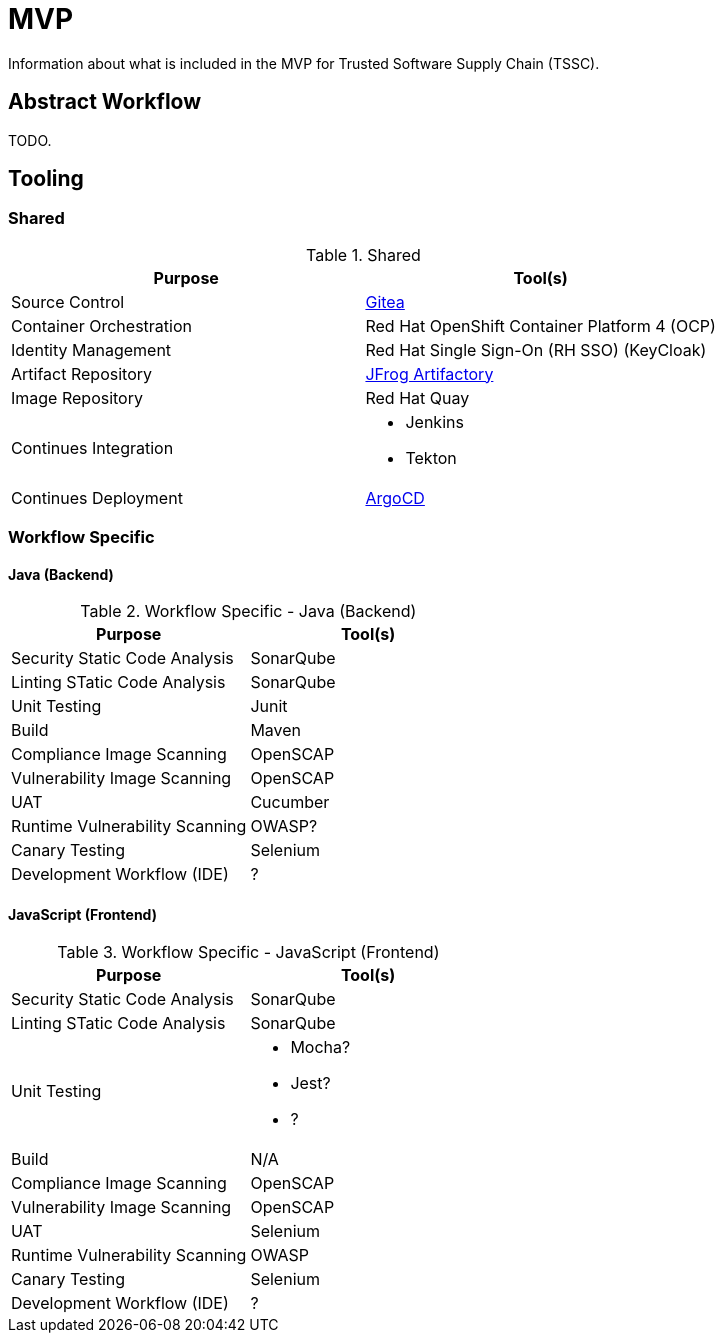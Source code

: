 = MVP
Information about what is included in the MVP for Trusted Software Supply Chain (TSSC).

== Abstract Workflow

TODO.

== Tooling

=== Shared
.Shared
[%header,cols=2]
|===
| Purpose | Tool(s)

| Source Control 
a| https://github.com/go-gitea/gitea[Gitea]

| Container Orchestration
a| Red Hat OpenShift Container Platform 4 (OCP)

| Identity Management
a| Red Hat Single Sign-On (RH SSO) (KeyCloak)

| Artifact Repository
a| https://jfrog.com/open-source/[JFrog Artifactory]

| Image Repository
a| Red Hat Quay

| Continues Integration
a|
* Jenkins
* Tekton

| Continues Deployment
a| https://argoproj.github.io/argo-cd/[ArgoCD]
|===

=== Workflow Specific

==== Java (Backend)

.Workflow Specific - Java (Backend)
[%header,cols=2]
|===
| Purpose | Tool(s)

| Security Static Code Analysis
a| SonarQube

| Linting STatic Code Analysis
a| SonarQube

| Unit Testing
a| Junit

| Build
a| Maven

| Compliance Image Scanning
a| OpenSCAP

| Vulnerability Image Scanning
a| OpenSCAP

| UAT
a| Cucumber

| Runtime Vulnerability Scanning
a| OWASP?

| Canary Testing
a| Selenium

| Development Workflow (IDE)
a| ?

|===

==== JavaScript (Frontend)
.Workflow Specific - JavaScript (Frontend)
[%header,cols=2]
|===
| Purpose | Tool(s)

| Security Static Code Analysis
a| SonarQube

| Linting STatic Code Analysis
a| SonarQube

| Unit Testing
a|
* Mocha?
* Jest?
* ?

| Build
a| N/A

| Compliance Image Scanning
a| OpenSCAP

| Vulnerability Image Scanning
a| OpenSCAP

| UAT
a| Selenium

| Runtime Vulnerability Scanning
a| OWASP

| Canary Testing
a| Selenium

| Development Workflow (IDE)
a| ?

|===
